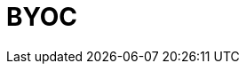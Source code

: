 = BYOC
:description: Learn how to create a Bring Your Own Cloud (BYOC) cluster.
:page-layout: index
:page-cloud: true
:page-categories: Deployment